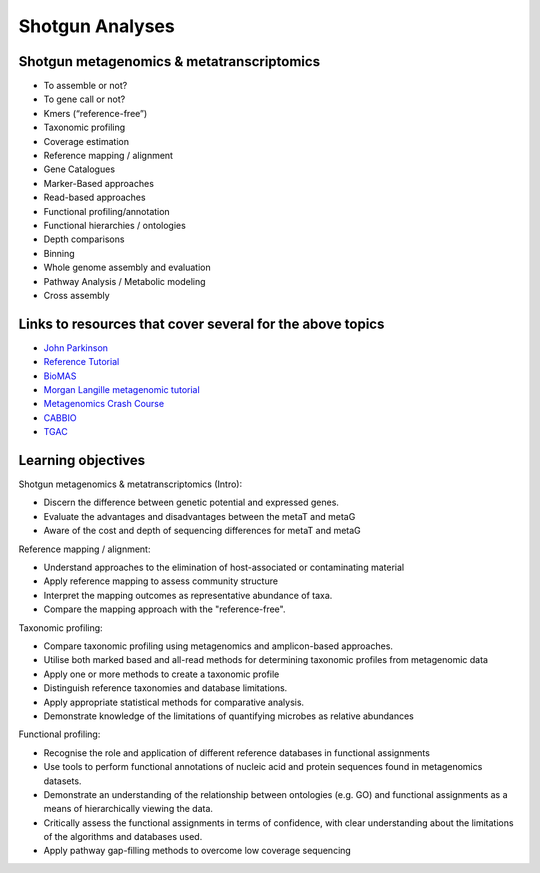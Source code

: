 ================
Shotgun Analyses
================

Shotgun metagenomics & metatranscriptomics
------------------------------------------
* To assemble or not?
* To gene call or not? 
* Kmers (“reference-free”)
* Taxonomic profiling
* Coverage estimation
* Reference mapping / alignment
* Gene Catalogues
* Marker-Based approaches
* Read-based approaches
* Functional profiling/annotation
* Functional hierarchies / ontologies	
* Depth comparisons
* Binning
* Whole genome assembly and evaluation
* Pathway Analysis / Metabolic modeling
* Cross assembly

Links to resources that cover several for the above topics
----------------------------------------------------------

* `John Parkinson <http://bioinformatics.ca/metagenomics2015module5pptx>`_
* `Reference Tutorial <http://www.nbic.nl/uploads/media/Day2_deJager_MG_RAST_workshop_2013.pdf http://www.nbic.nl/uploads/media/MGRast_workshop_130207.pdf>`_
* `BioMAS <https://www.dropbox.com/s/ijwkd4ifgb9nlb2/BioMaS_demo_Recas.mov?dl=0>`_
* `Morgan Langille metagenomic tutorial <http://bioinformatics.ca/metagenomics2015module3pptx>`_
* `Metagenomics Crash Course <http://metag-crash-course.readthedocs.org/en/latest/>`_
* `CABBIO <http://tbb.bio.uu.nl/dutilh/CABBIO/>`_
* `TGAC <https://github.com/TGAC/361Division/blob/master/Metagenomics%202015/TGAC_metagenomics_151015_publicdataresources_JP.pdf>`_

Learning objectives
-------------------

Shotgun metagenomics & metatranscriptomics (Intro):

* Discern the difference between genetic potential and expressed genes.
* Evaluate the advantages and disadvantages between the metaT and metaG
* Aware of the cost and depth of sequencing differences for metaT and metaG

Reference mapping / alignment:

* Understand approaches to the elimination of host-associated or contaminating material
* Apply reference mapping to assess community structure
* Interpret the mapping outcomes as representative abundance of taxa.
* Compare the mapping approach with the "reference-free".

Taxonomic profiling:

* Compare taxonomic profiling using metagenomics and amplicon-based approaches.
* Utilise both marked based and all-read methods for determining taxonomic profiles from metagenomic data
* Apply one or more methods to create a taxonomic profile
* Distinguish reference taxonomies and database limitations.
* Apply appropriate statistical methods for comparative analysis.
* Demonstrate knowledge of the limitations of quantifying microbes as relative abundances

Functional profiling:

* Recognise the role and application of different reference databases in functional assignments
* Use tools to perform functional annotations of nucleic acid and protein sequences found in metagenomics datasets.
* Demonstrate an understanding of the relationship between ontologies (e.g. GO) and functional assignments as a means  of hierarchically viewing the data.
* Critically assess the functional assignments in terms of confidence, with clear understanding about the limitations of the algorithms and databases used. 
* Apply pathway gap-filling methods to overcome low coverage sequencing

